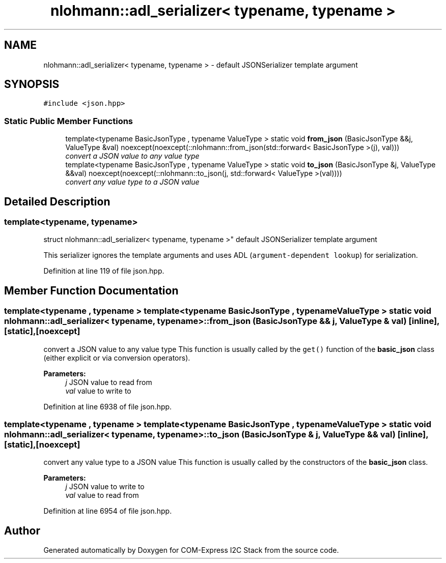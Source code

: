 .TH "nlohmann::adl_serializer< typename, typename >" 3 "Tue Aug 8 2017" "Version 1.0" "COM-Express I2C Stack" \" -*- nroff -*-
.ad l
.nh
.SH NAME
nlohmann::adl_serializer< typename, typename > \- default JSONSerializer template argument  

.SH SYNOPSIS
.br
.PP
.PP
\fC#include <json\&.hpp>\fP
.SS "Static Public Member Functions"

.in +1c
.ti -1c
.RI "template<typename BasicJsonType , typename ValueType > static void \fBfrom_json\fP (BasicJsonType &&j, ValueType &val) noexcept(noexcept(::nlohmann::from_json(std::forward< BasicJsonType >(j), val)))"
.br
.RI "\fIconvert a JSON value to any value type \fP"
.ti -1c
.RI "template<typename BasicJsonType , typename ValueType > static void \fBto_json\fP (BasicJsonType &j, ValueType &&val) noexcept(noexcept(::nlohmann::to_json(j, std::forward< ValueType >(val))))"
.br
.RI "\fIconvert any value type to a JSON value \fP"
.in -1c
.SH "Detailed Description"
.PP 

.SS "template<typename, typename>
.br
struct nlohmann::adl_serializer< typename, typename >"
default JSONSerializer template argument 

This serializer ignores the template arguments and uses ADL (\fCargument-dependent lookup\fP) for serialization\&. 
.PP
Definition at line 119 of file json\&.hpp\&.
.SH "Member Function Documentation"
.PP 
.SS "template<typename , typename > template<typename BasicJsonType , typename ValueType > static void \fBnlohmann::adl_serializer\fP< typename, typename >::from_json (BasicJsonType && j, ValueType & val)\fC [inline]\fP, \fC [static]\fP, \fC [noexcept]\fP"

.PP
convert a JSON value to any value type This function is usually called by the \fCget()\fP function of the \fBbasic_json\fP class (either explicit or via conversion operators)\&.
.PP
\fBParameters:\fP
.RS 4
\fIj\fP JSON value to read from 
.br
\fIval\fP value to write to 
.RE
.PP

.PP
Definition at line 6938 of file json\&.hpp\&.
.SS "template<typename , typename > template<typename BasicJsonType , typename ValueType > static void \fBnlohmann::adl_serializer\fP< typename, typename >::to_json (BasicJsonType & j, ValueType && val)\fC [inline]\fP, \fC [static]\fP, \fC [noexcept]\fP"

.PP
convert any value type to a JSON value This function is usually called by the constructors of the \fBbasic_json\fP class\&.
.PP
\fBParameters:\fP
.RS 4
\fIj\fP JSON value to write to 
.br
\fIval\fP value to read from 
.RE
.PP

.PP
Definition at line 6954 of file json\&.hpp\&.

.SH "Author"
.PP 
Generated automatically by Doxygen for COM-Express I2C Stack from the source code\&.
